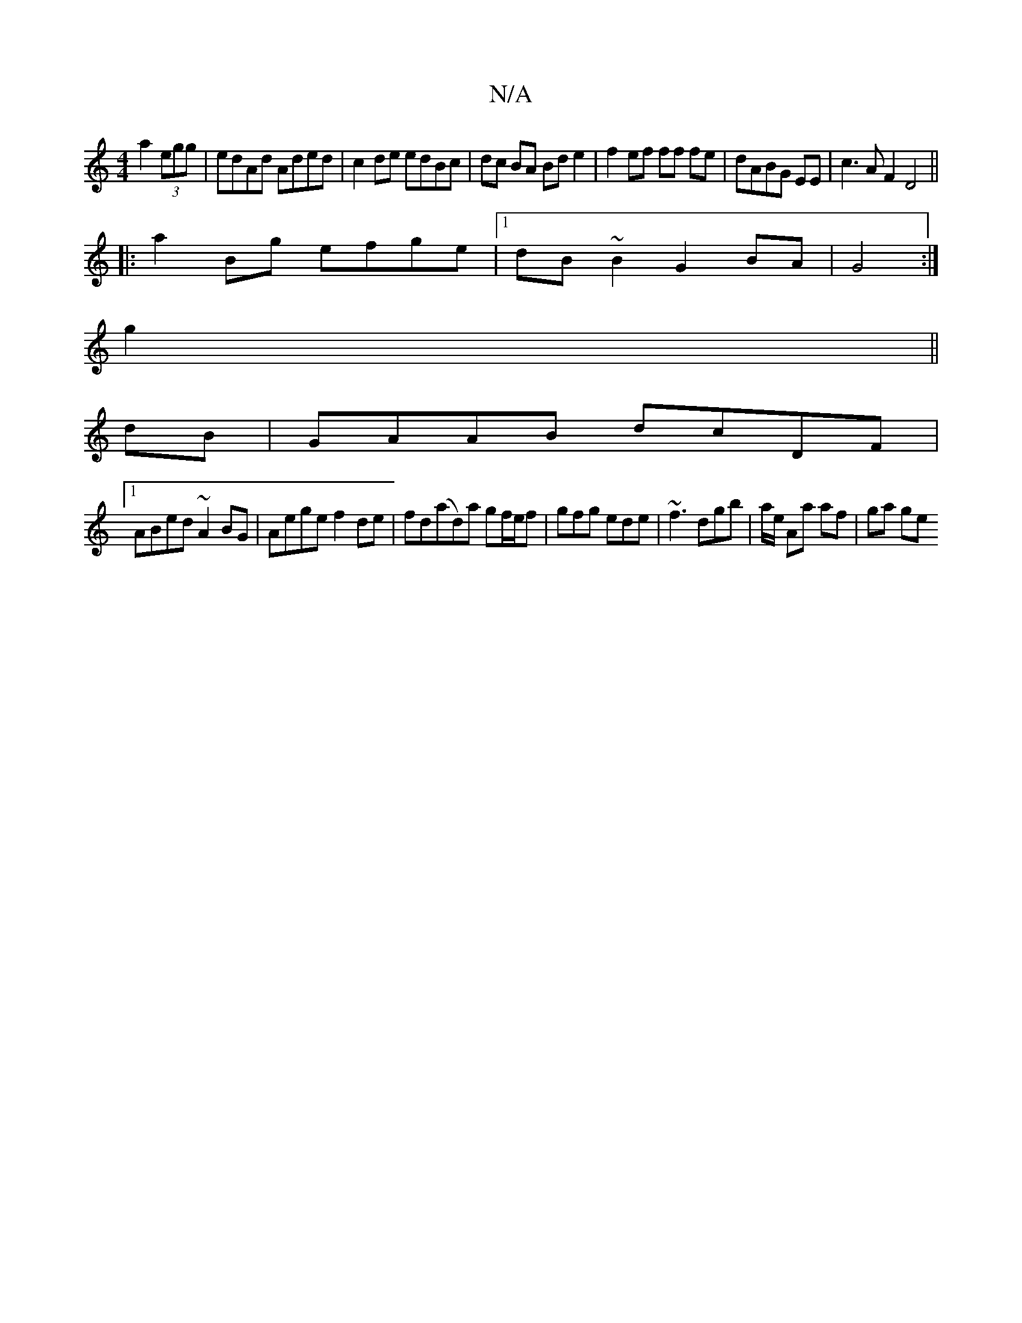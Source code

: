X:1
T:N/A
M:4/4
R:N/A
K:Cmajor
 a2 (3egg|edAd Aded|c2de edBc|dc BA Bd e2|f2 ef ff fe|dABG EE|c3A F2 D4||
|: a2 Bg efge |1 dB~B2 G2 BA|G4 :|
g2||
dB|GAAB dcDF|1 
ABed ~A2BG|Aege f2de|fd(ad)a gf/e/f|gfg ede|~f3 dgb|a/e/ Aa af | ga ge